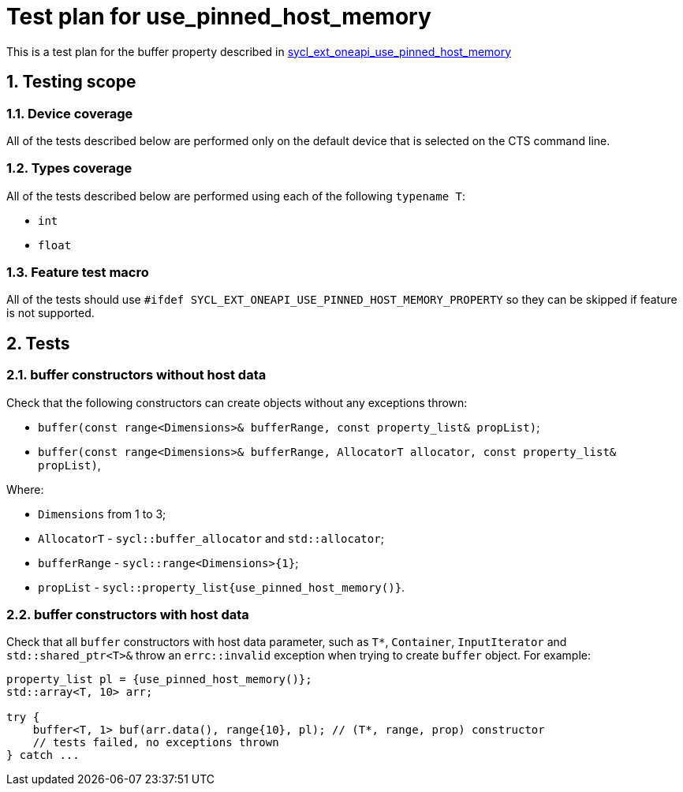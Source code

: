 :sectnums:
:xrefstyle: short

= Test plan for use_pinned_host_memory

This is a test plan for the buffer property described in
https://github.com/intel/llvm/blob/sycl/sycl/doc/extensions/supported/sycl_ext_oneapi_use_pinned_host_memory_property.asciidoc[sycl_ext_oneapi_use_pinned_host_memory]

== Testing scope

=== Device coverage

All of the tests described below are performed only on the default device that
is selected on the CTS command line.

=== Types coverage

All of the tests described below are performed using each of the following `typename T`:

* `int`
* `float`

=== Feature test macro

All of the tests should use `#ifdef SYCL_EXT_ONEAPI_USE_PINNED_HOST_MEMORY_PROPERTY` so they can be skipped
if feature is not supported.

== Tests

=== buffer constructors without host data

Check that the following constructors can create objects without any exceptions thrown:

* `buffer(const range<Dimensions>& bufferRange, const property_list& propList)`;
* `buffer(const range<Dimensions>& bufferRange, AllocatorT allocator, const property_list& propList)`,

Where:

* `Dimensions` from 1 to 3;
* `AllocatorT` - `sycl::buffer_allocator` and `std::allocator`;
* `bufferRange` - `sycl::range<Dimensions>{1}`;
* `propList` - `sycl::property_list{use_pinned_host_memory()}`.

=== buffer constructors with host data

Check that all `buffer` constructors with host data parameter, such as `T*`, `Container`, `InputIterator` and `std::shared_ptr<T>&` throw an `errc::invalid` exception when trying to create `buffer` object. For example:

[source, c++]
----
property_list pl = {use_pinned_host_memory()};
std::array<T, 10> arr;

try {
    buffer<T, 1> buf(arr.data(), range{10}, pl); // (T*, range, prop) constructor
    // tests failed, no exceptions thrown
} catch ...
----


